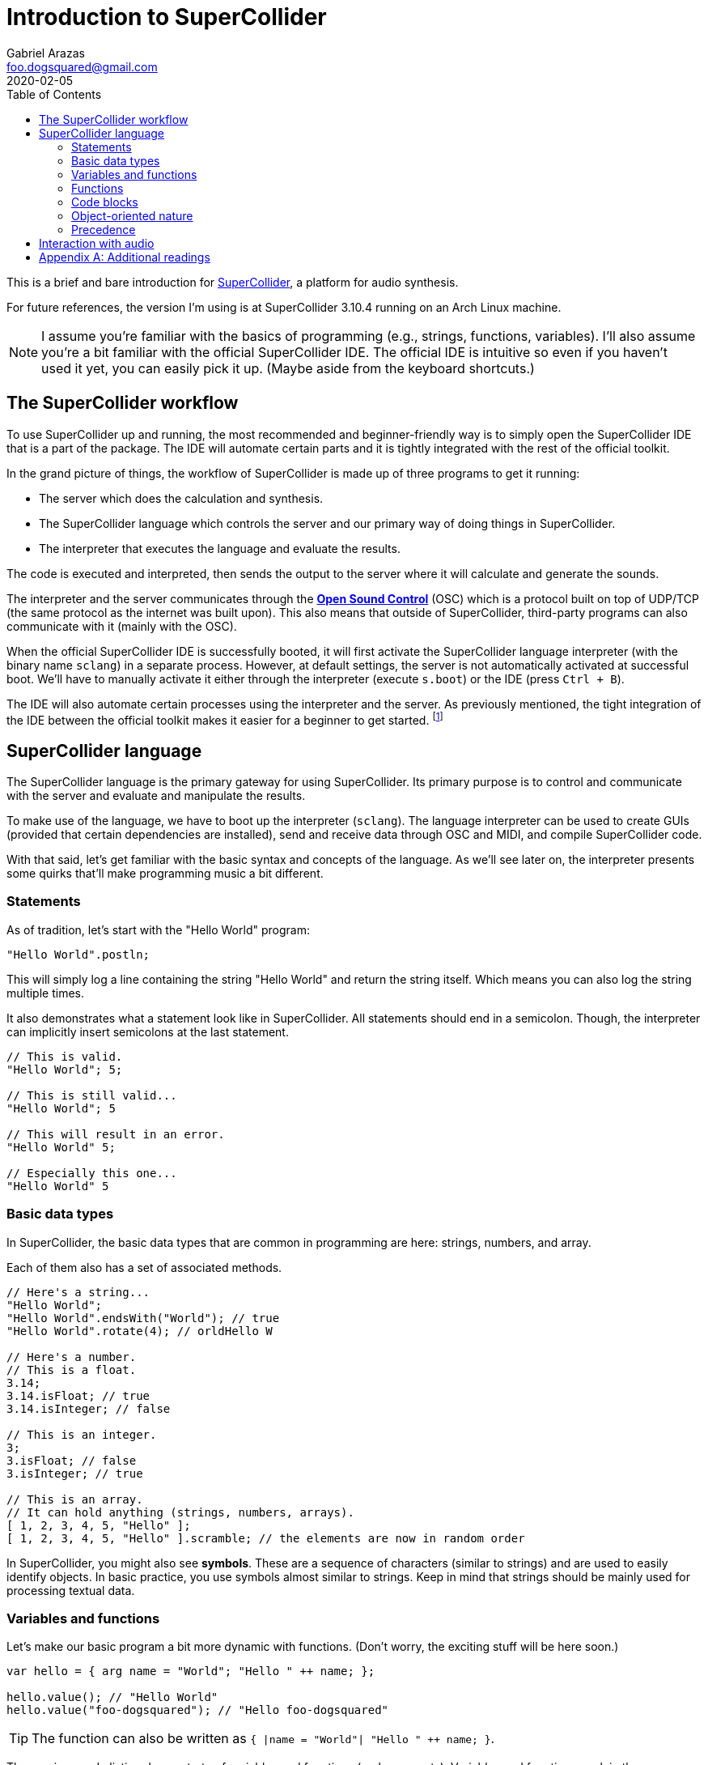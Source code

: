 = Introduction to SuperCollider
Gabriel Arazas <foo.dogsquared@gmail.com>
2020-02-05
:toc:

:stem: latexmath
:name: SuperCollider
:version: 3.10.4

This is a brief and bare introduction for http://supercollider.github.io/[SuperCollider], a platform for audio synthesis. 

For future references, the version I'm using is at {name} {version} running on an Arch Linux machine. 

NOTE: I assume you're familiar with the basics of programming (e.g., strings, functions, variables). 
I'll also assume you're a bit familiar with the official {name} IDE. 
The official IDE is intuitive so even if you haven't used it yet, you can easily pick it up. 
(Maybe aside from the keyboard shortcuts.) 




== The {name} workflow 

To use {name} up and running, the most recommended and beginner-friendly way is to simply open the {name} IDE that is a part of the package. 
The IDE will automate certain parts and it is tightly integrated with the rest of the official toolkit. 

In the grand picture of things, the workflow of {name} is made up of three programs to get it running: 

* The server which does the calculation and synthesis. 
* The {name} language which controls the server and our primary way of doing things in {name}. 
* The interpreter that executes the language and evaluate the results. 

The code is executed and interpreted, then sends the output to the server where it will calculate and generate the sounds. 

The interpreter and the server communicates through the https://en.wikipedia.org/wiki/Open_Sound_Control[**Open Sound Control**] (OSC) which is a protocol built on top of UDP/TCP (the same protocol as the internet was built upon). 
This also means that outside of {name}, third-party programs can also communicate with it (mainly with the OSC). 

When the official {name} IDE is successfully booted, it will first activate the {name} language interpreter (with the binary name `sclang`) in a separate process. 
However, at default settings, the server is not automatically activated at successful boot. 
We'll have to manually activate it either through the interpreter (execute `s.boot`) or the IDE (press `Ctrl + B`). 

The IDE will also automate certain processes using the interpreter and the server. 
As previously mentioned, the tight integration of the IDE between the official toolkit makes it easier for a beginner to get started. 
footnote:[Talking about that to a first-timer will be painful so it will be for later or another note.] 




== {name} language

The {name} language is the primary gateway for using {name}. 
Its primary purpose is to control and communicate with the server and evaluate and manipulate the results. 

To make use of the language, we have to boot up the interpreter (`sclang`). 
The language interpreter can be used to create GUIs (provided that certain dependencies are installed), send and receive data through OSC and MIDI, and compile {name} code. 

With that said, let's get familiar with the basic syntax and concepts of the language. 
As we'll see later on, the interpreter presents some quirks that'll make programming music a bit different. 


=== Statements 

As of tradition, let's start with the "Hello World" program: 

[source, supercollider]
----
"Hello World".postln;
----

This will simply log a line containing the string "Hello World" and return the string itself. 
Which means you can also log the string multiple times. 

It also demonstrates what a statement look like in {name}. 
All statements should end in a semicolon. 
Though, the interpreter can implicitly insert semicolons at the last statement. 

[source, supercollider]
----
// This is valid. 
"Hello World"; 5;

// This is still valid...
"Hello World"; 5

// This will result in an error.
"Hello World" 5;

// Especially this one...
"Hello World" 5
----


=== Basic data types 

In {name}, the basic data types that are common in programming are here: strings, numbers, and array. 

Each of them also has a set of associated methods. 

[source, supercollider]
----
// Here's a string...
"Hello World";
"Hello World".endsWith("World"); // true
"Hello World".rotate(4); // orldHello W

// Here's a number.
// This is a float.
3.14;
3.14.isFloat; // true
3.14.isInteger; // false

// This is an integer.
3;
3.isFloat; // false
3.isInteger; // true

// This is an array. 
// It can hold anything (strings, numbers, arrays). 
[ 1, 2, 3, 4, 5, "Hello" ];
[ 1, 2, 3, 4, 5, "Hello" ].scramble; // the elements are now in random order
----

In {name}, you might also see **symbols**. 
These are a sequence of characters (similar to strings) and are used to easily identify objects. 
In basic practice, you use symbols almost similar to strings. 
Keep in mind that strings should be mainly used for processing textual data. 


=== Variables and functions 

Let's make our basic program a bit more dynamic with functions. 
(Don't worry, the exciting stuff will be here soon.) 

[source, supercollider]
----
var hello = { arg name = "World"; "Hello " ++ name; };

hello.value(); // "Hello World"
hello.value("foo-dogsquared"); // "Hello foo-dogsquared"
----

TIP: The function can also be written as `{ |name = "World"| "Hello " ++ name; }`. 

The previous code listing demonstrate of variables and functions (and comments). 
Variables and functions work in the same way as other programming languages. 

In {name}, identifiers (the name of variables) can only start with lowercase characters followed with <=0 valid characters (alphanumeric characters and underscore). 

[source, supercollider]
----
// Valid identifiers. 
var h;
var hello_world;
var helloWorld;
var hello_W0r1d;

// Illegal identifiers. 
var Hello_world;
var 0_h;
var _h;
----

When the interpreter is booted, there are certain variables that are already declared. 
These are called **interpreter variables** and are composed of the lowercase letters (`a-z`). 
You may use this set of variables for your own and nothing in {name} stops you from doing so. 
However, certain variables such as `s` contains a value (i.e., the server). 
It is also recommended to leave certain variables untouched. 

In some cases, you may also see variables that starts with a tilde (`~`). 
These are referred to as **environment variables**. 
Despite the name, they are not derived from shell environment variables. 
Rather, they are variables that is always available in the global scope (environment) once declared. 

[source, supercollider]
----
// Environment variables are still available once the scope they are declared on is out of scope. 
(
    ~hello = "HELLO WORLD";
)

~hello.postln; // HELLO WORLD

// However, local variables does not. 
(
    var hello = "HELLO WORLD";
)

hello.postln; // The interpreter will throw an error. 

// Using one of the interpreter variables. 
h = "HELLO WORLD";
(
    var h = "HELLO DWORL";
    h.postln; // HELLO DWORL
)
h.postln; // HELLO WORLD
----

In summary: 

* Variables declared with `var` are locally scoped. 
Once the scope they are declared in are out of scope, so does the variable. 

* Interpreter and environment variables are more or less global variables. 
They can be used and reassigned in your own whim. 


=== Functions 

Functions work in a similar manner compared to other programming languages. 
They are simply a set of instructions that can accept arguments and return a value. 

We have already seen a function in the previous sections. 

In {name}, a function is declared by delimiting them with a pair of curly brackets (`{}`). 
You can also make the function accept arguments by creating an argument declaration statement. 

[source, supercollider]
----
// Yes, this is a function that simply returns a string containing "Hello World". 
~f1 = { "Hello World" };
~f1.value(); // Hello World
~f1.value("WHAT?"); // Still the same and no error was thrown. 

// A function that accepts one argument. 
~f2 = { arg name; "Hello " ++ name; };
~f2.value(); // Hello nil
~f2.value("World"); // Hello World

// A function with a default value. 
~f3 = { arg name = "World"; "Hello " ++ name };
~f3.value(); // Hello World
~f3.value("foo-dogsquared"); // Hello foo-dogsquared
~f3.value(name: "foo-dogsquared"); // Same as above. Just with explicitly named parameters. 
----

In the next code block, we assigned the dynamic "Hello World" function in a variable named `hello` and used it a couple of times. 

Take note the return value of the function is simply the resulting last statement. 
This is also true when a block is evaluated and printed in the post window. 

[source, supercollider]
----
var hello = { arg name = "World"; "Hello " ++ name; }; <.>

hello.value(); // Hello World
hello.value("foo-dogsquared"); // Hello foo-dogsquared
----

<.>: We simply overridden the return value to be `5`. 
Now the intended value of our functions will be useless. 


=== Code blocks 

A code block is simply a group of code statements. 
Practically, it is useful when trying to execute more than one line of {name} code. 

To group these statements together, we can enclose them with a pair of parenthesis. 

[source, supercollider]
----
(
    var hello = { arg name = "World"; "Hello " ++ name; };

    hello.value(); // "Hello World"
    hello.value("foo-dogsquared"); // "Hello foo-dogsquared"
)
----

When the entire code block is executed, it will only post the latest statement (`"Hello foo-dogsquared"`) in the post window. 
If you want the values to be logged in the post window, simply add the `postln` method. 

A code block will also dictate the scope of the values. 
Once the block is out of scope, so does its values. 
Accessing them will cause the interpreter to throw an error. 

[source, supercollider]
----
(
    var answer_to_everything = 42;

    answer_to_everything.postln;

    (
        var inner_var = answer_to_everything + 5;
        inner_var.postln;
    )

    // It will return an error. 
    inner_var.postln;
)

// The variable is now out of scope. 
// Thus, it will throw an error. 
answer_to_everything.postln;
----


=== Object-oriented nature 

That said, let's get into the nature of the language itself. 

The http://doc.sccode.org/Guides/Intro-to-Objects.html[official documentation] states that all entities are an object. 
This includes strings, numbers, symbols, and functions. 

The object-oriented nature is more obvious with functions where unlike other programming languages, we don't define functions in the same way as {name}. 
Rather, we usually create them and store it in a variable. 

The definition of an object-oriented language as explained from the documentation is closer to the http://www.purl.org/stefan_ram/pub/doc_kay_oop_en["message passing" definition originally defined by its creator]. 

To make an operation to an object, one should invoke a **message** with the said object as the receiver. 
A message is simply a request for an operation to the receiver. 

Changing the object's internal state, deriving another object, or producing another object can only be done by sending messages. 
Which means binary operators (e.g., `+`, `-`, `/`, `*`)  are also considered as invoking a message. 

In {name}, there are multiple ways to write a message. 

[source, supercollider]
----
// This pair of syntax is equivalent. 
receiver.message(args,...);
message(receiver, args,...);

// This (contrived) real-life example is just the same. 
"Hello World".postln;
postln("Hello World");

// Another (contrived) example. 
"Hello World".rotate(4);
rotate("Hello World", 4);
----

Writing them in certain style mostly boils down in personal (or team) preferences. 
Although there are some instances where one style are more suitable for readability. 

TIP: Regarding operators, {name} also supports operator overloading. 


=== Precedence 

If you've worked with other programming languages, you can easily familiarize with the language. 
However, like all programming languages, there are some specific quirks you might want to know. 

For example, operator precedence (especially mathematical operators) does not exist in {name}. 
Rather, it has a left-to-right precedence regardless of operation. 

Take the following mathematical expression, for example. 

[source, supercollider]
----
8 + 9 * 2 // 34
----

If executed in {name}, it will not result in `26`. 
Rather, it will be `34`. 

A simple solution is simply forcing the intended precedence with a pair of parenthesis. 

[source, supercollider]
----
8 + (9 * 2) // 26
----




== Interaction with audio 

Now that we have tackled most of the basic stuff, let's get into the real deal of {name}: interacting with audio. 
In this section, we'll go way off our teachings here but it'll serve as the first taste of what {name} can do. 

CAUTION: {name} cannot protect you from distorted or loud outputs. 
Be sure to have your headphones set at minimal level. 

All types of activities have some sort of a "Hello World" thing. 
In audio programming languages, most of the time it's a sine wave. 
Let's do just that. 

[source, supercollider]
----
{SinOsc.ar(mul: 0.1)}.play;
----

You may notice that the audio output is only on one side of the audio device. 
We'll see later why it is the case. 

Anyway, it can get boring quickly with a simple example. 
Let's spice that up a bit. 

[source, supercollider]
----
{SinOsc.ar(mul: LFNoise1.kr(8))}.play;
----

Now we have an offbeat sine wave created by overlapping it with a low-filter noise. 
As you might have noticed, it just plays the same note. 
Let's change that. 

[source, supercollider]
----
(
{SinOsc.ar(
    freq: LFNoise1.kr(16).range(200, 1000),
    mul: LFNoise1.kr(8),
)}.play
)
----

The previous code block now sounds like a generic sound effect you would see with an alien-related scene. 

If you want to add a more deterministic and musical approach with your sounds. 
We can make use of **patterns** which serves more of a recipe/music sheet for your synths. 

[source, supercollider]
----
(
var keys = [0, 1, 2, 3, 4, 5, 6, 7];
Pbind(
    \degree, Pseq(list: keys, repeats: inf),
    \dur, 0.2,
    \amp, 0.2,
).play;
)
----

You can also create interactive pieces with certain objects. 
The most ubiquitous examples are used with GUI but let's stay GUI-less for now. 

The following example lets you create an interactive piece that plays a sine wave with the mouse acting like a theremin! 

[source, supercollider]
----
{SinOsc.ar(freq: MouseX.kr(220, 880), mul: MouseY.kr(0, 1))}.play;
----

With the rudimentary stuff has been introduced, let's take a look into the fundamentals of {name}. 
Unlike this note, each fundamental concepts will be explained in individual notes. 
footnote:[This note is also getting too long so that's another reason to modularize this document.] 




[appendix]
== Additional readings

http://doc.sccode.org/Tutorials/Getting-Started/00-Getting-Started-With-SC.html[Official tutorial documentation from SuperCollider]:: 
A comprehensive tutorial series officially provided from the community. 
It is included in the built-in documentation browser from the IDE. 

http://doc.sccode.org/[Official documentation of {name}]:: 
The official documentation of {name}. 
It is useful to explore the plethora of classes and options for your sounds. 
It also leaves a couple of helpful documents such as the previously linked tutorial series. 

https://ccrma.stanford.edu/~ruviaro/texts/A_Gentle_Introduction_To_SuperCollider.pdf[_A Gentle Introduction to SuperCollider_, 2nd revision (2015-10-20) by "Bruno Ruviaro"]:: 
Self-explanatory title is self-explanatory. 
With the different approach this book takes, it can help you further in understanding SuperCollider. 
This note was written with the similar approach from this reference. 

https://www.youtube.com/playlist?list=PLPYzvS8A_rTaNDweXe6PX4CXSGq4iEWYC[_SuperCollider Tutorials_ by "Eli Fieldsteel"]:: 
A video tutorial series by https://www.youtube.com/channel/UCAf4fP8QzKkJ_t-c1F2v27Q[Eli Fieldsteel] that comprehensively introduces SuperCollider. 
Despite the publication date from 2013, I still recommend this video series especially if you have trouble understanding the official getting started series from the documentation. 
It also gets a bit more advanced and gives out a few practical pointers once you're done with the basics. 

